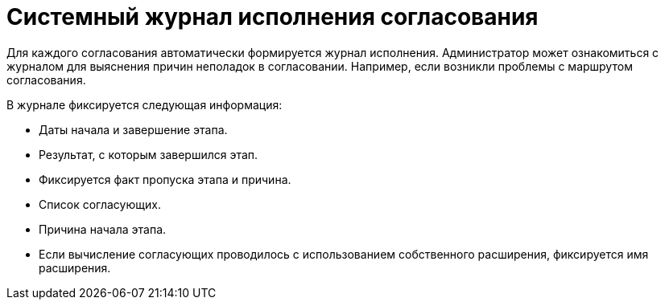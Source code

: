 = Системный журнал исполнения согласования

Для каждого согласования автоматически формируется журнал исполнения.
Администратор может ознакомиться с журналом для выяснения причин неполадок в согласовании. Например, если возникли проблемы с маршрутом согласования.

.В журнале фиксируется следующая информация:
* Даты начала и завершение этапа.
* Результат, с которым завершился этап.
* Фиксируется факт пропуска этапа и причина.
* Список согласующих.
* Причина начала этапа.
//* Исходная версия этапа каждого файла и способ её определения.
//* Финальная версия этапа каждого файла и способ её определения.
* Если вычисление согласующих проводилось с использованием собственного расширения, фиксируется имя расширения.
